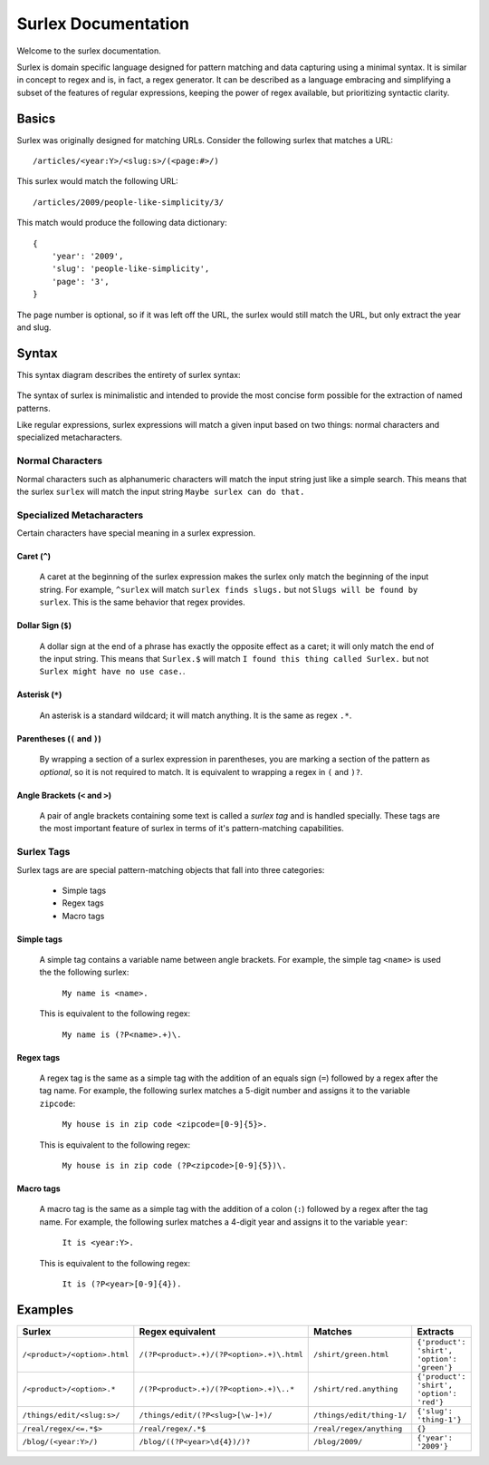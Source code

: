 .. surlex documentation master file, created by
   sphinx-quickstart on Sun Nov 15 09:07:51 2009.
   You can adapt this file completely to your liking, but it should at least
   contain the root `toctree` directive.

====================
Surlex Documentation
====================

Welcome to the surlex documentation.

Surlex is domain specific language designed for pattern matching and data
capturing using a minimal syntax. It is similar in concept to regex and is,
in fact, a regex generator. It can be described as a language embracing and
simplifying a subset of the features of regular expressions, keeping the
power of regex available, but prioritizing syntactic clarity.

------
Basics
------

Surlex was originally designed for matching URLs. Consider the following surlex
that matches a URL:

::

    /articles/<year:Y>/<slug:s>/(<page:#>/)

This surlex would match the following URL:

::

    /articles/2009/people-like-simplicity/3/

This match would produce the following data dictionary:

::

    {
        'year': '2009',
        'slug': 'people-like-simplicity',
        'page': '3',
    }

The page number is optional, so if it was left off the URL, the surlex would
still match the URL, but only extract the year and slug.

------
Syntax
------

This syntax diagram describes the entirety of surlex syntax:

    .. image:: images/syntax-diagram.gif
       :alt: Surlex syntax diagram

The syntax of surlex is minimalistic and intended to provide the most concise
form possible for the extraction of named patterns.


Like regular expressions, surlex expressions will match a given input based
on two things: normal characters and specialized metacharacters.

Normal Characters
=================
Normal characters such as alphanumeric characters will match the input
string just like a simple search. This means that the surlex ``surlex``
will match the input string ``Maybe surlex can do that.``

Specialized Metacharacters
==========================
Certain characters have special meaning in a surlex expression.

Caret (``^``)
-------------
    A caret at the beginning of the surlex expression makes the surlex
    only match the beginning of the input string. For example, ``^surlex``
    will match ``surlex finds slugs.`` but not ``Slugs will be found by
    surlex``. This is the same behavior that regex provides.

Dollar Sign (``$``)
-------------------
    A dollar sign at the end of a phrase has exactly the opposite effect
    as a caret; it will only match the end of the input string. This means
    that ``Surlex.$`` will match ``I found this thing called Surlex.`` but
    not ``Surlex might have no use case.``.

Asterisk (``*``)
----------------
    An asterisk is a standard wildcard; it will match anything. It is the
    same as regex ``.*``.

Parentheses (``(`` and ``)``)
-----------------------------
    By wrapping a section of a surlex expression in parentheses,
    you are marking a section of the pattern as `optional`, so
    it is not required to match. It is equivalent to wrapping a regex
    in ``(`` and ``)?``.

Angle Brackets (``<`` and ``>``)
--------------------------------
    A pair of angle brackets containing some text is called a `surlex
    tag` and is handled specially. These tags are the most important
    feature of surlex in terms of it's pattern-matching capabilities.

Surlex Tags
===========
Surlex tags are are special pattern-matching objects that fall into three
categories:

    - Simple tags
    - Regex tags
    - Macro tags

Simple tags
-----------
    A simple tag contains a variable name between angle brackets. For
    example, the simple tag ``<name>`` is used the the following surlex:

        ``My name is <name>.``

    This is equivalent to the following regex:

        ``My name is (?P<name>.+)\.``

Regex tags
----------
    A regex tag is the same as a simple tag with the addition of an
    equals sign (``=``) followed by a regex after the tag name. For
    example, the following surlex matches a 5-digit number and assigns
    it to the variable ``zipcode``:

        ``My house is in zip code <zipcode=[0-9]{5}>.``

    This is equivalent to the following regex:

        ``My house is in zip code (?P<zipcode>[0-9]{5})\.``

Macro tags
----------
    A macro tag is the same as a simple tag with the addition of a
    colon (``:``) followed by a regex after the tag name. For example,
    the following surlex matches a 4-digit year and assigns it to the
    variable ``year``:

        ``It is <year:Y>.``

    This is equivalent to the following regex:

        ``It is (?P<year>[0-9]{4}).``

--------
Examples
--------

============================    =========================================   =========================   ===========================================
Surlex                          Regex equivalent                            Matches                     Extracts
============================    =========================================   =========================   ===========================================
``/<product>/<option>.html``    ``/(?P<product>.+)/(?P<option>.+)\.html``   ``/shirt/green.html``       ``{'product': 'shirt', 'option': 'green'}``
``/<product>/<option>.*``       ``/(?P<product>.+)/(?P<option>.+)\..*``     ``/shirt/red.anything``     ``{'product': 'shirt', 'option': 'red'}``
``/things/edit/<slug:s>/``      ``/things/edit/(?P<slug>[\w-]+)/``          ``/things/edit/thing-1/``   ``{'slug': 'thing-1'}``
``/real/regex/<=.*$>``          ``/real/regex/.*$``                         ``/real/regex/anything``    ``{}``
``/blog/(<year:Y>/)``           ``/blog/((?P<year>\d{4})/)?``               ``/blog/2009/``             ``{'year': '2009'}``
============================    =========================================   =========================   ===========================================
